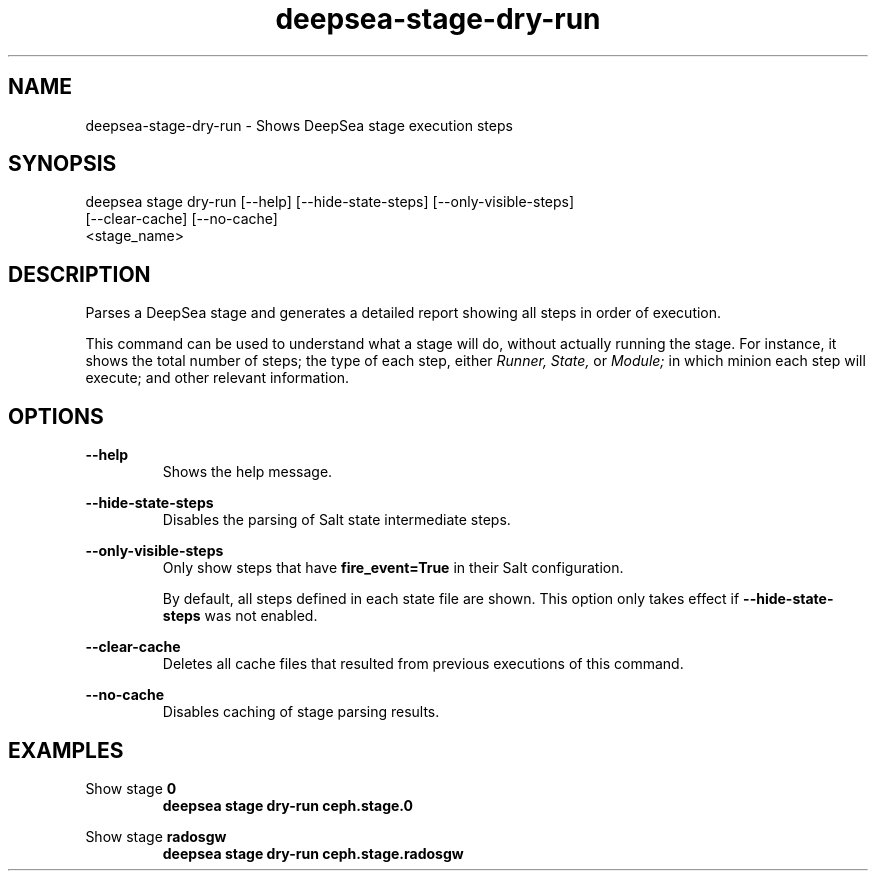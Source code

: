 .TH deepsea-stage-dry-run 1 "DeepSea CLI man page"
.SH NAME
deepsea-stage-dry-run - Shows DeepSea stage execution steps

.SH SYNOPSIS
deepsea stage dry-run [--help] [--hide-state-steps] [--only-visible-steps]
                      [--clear-cache] [--no-cache]
                      <stage_name>

.SH DESCRIPTION
Parses a DeepSea stage and generates a detailed report showing all steps in order of execution.

This command can be used to understand what a stage will do, without actually
running the stage. For instance, it shows the total number of steps; the type
of each step,
either
.I Runner,
.I State,
or
.I Module;
in which minion each step will execute; and other relevant information.

.SH OPTIONS
.B --help
.RS
Shows the help message.

.RE
.B --hide-state-steps
.RS
Disables the parsing of Salt state intermediate steps.

.RE
.B --only-visible-steps
.RS
Only show steps that have
.B fire_event=True
in their Salt configuration.

By default, all steps defined in each state file are shown.
This option only takes effect if
.B --hide-state-steps
was not enabled.

.RE
.B --clear-cache
.RS
Deletes all cache files that resulted from previous executions of this command.

.RE
.B --no-cache
.RS
Disables caching of stage parsing results.

.SH EXAMPLES
Show stage
.B 0
.RS
.B deepsea stage dry-run ceph.stage.0

.RE
Show stage
.B radosgw
.RS
.B deepsea stage dry-run ceph.stage.radosgw
